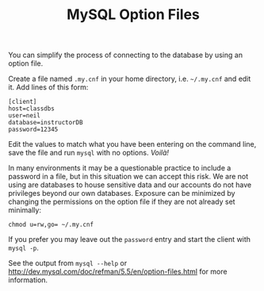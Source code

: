 #+TITLE:MySQL Option Files


You can simplify the process of connecting to the database by using an
option file.

Create a file named =.my.cnf= in your home directory, i.e. =~/.my.cnf=
and edit it. Add lines of this form:

#+BEGIN_EXAMPLE
[client]
host=classdbs
user=neil
database=instructorDB
password=12345
#+END_EXAMPLE

Edit the values to match what you have been entering on the command
line, save the file and run =mysql= with no options. /Voilà!/ 

In many environments it may be a questionable practice to include a
password in a file, but in this situation we can accept this risk. We
are not using are databases to house sensitive data and our accounts
do not have privileges beyond our own databases. Exposure can be
minimized by changing the permissions on the option file if they are
not already set minimally:

#+BEGIN_EXAMPLE
chmod u=rw,go= ~/.my.cnf
#+END_EXAMPLE

If you prefer you may leave out the =password= entry and start the
client with =mysql -p=.

See the output from =mysql --help= or
http://dev.mysql.com/doc/refman/5.5/en/option-files.html for more
information.
